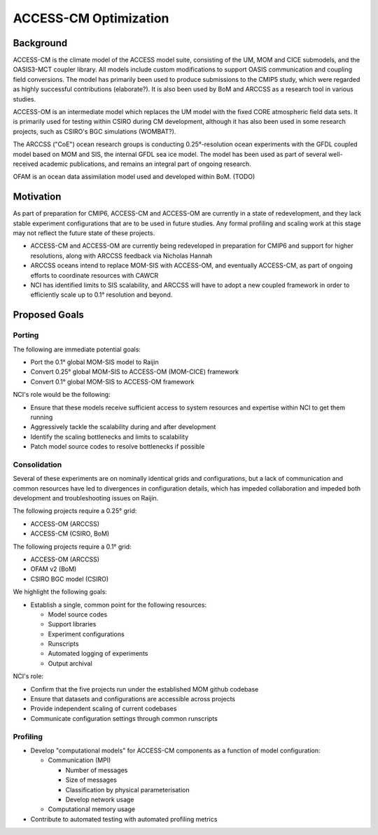 ======================
ACCESS-CM Optimization
======================


Background
==========

ACCESS-CM is the climate model of the ACCESS model suite, consisting of the UM,
MOM and CICE submodels, and the OASIS3-MCT coupler library.  All models include
custom modifications to support OASIS communication and coupling field
conversions.  The model has primarily been used to produce submissions to the
CMIP5 study, which were regarded as highly successful contributions
(elaborate?).  It is also been used by BoM and ARCCSS as a research tool in
various studies.

ACCESS-OM is an intermediate model which replaces the UM model with the fixed
CORE atmospheric field data sets.  It is primarily used for testing within
CSIRO during CM development, although it has also been used in some research
projects, such as CSIRO's BGC simulations (WOMBAT?).

The ARCCSS ("CoE") ocean research groups is conducting 0.25°-resolution ocean
experiments with the GFDL coupled model based on MOM and SIS, the internal GFDL
sea ice model.  The model has been used as part of several well-received
academic publications, and remains an integral part of ongoing research.

OFAM is an ocean data assimilation model used and developed within BoM. (TODO)


Motivation
==========

As part of preparation for CMIP6, ACCESS-CM and ACCESS-OM are currently in a
state of redevelopment, and they lack stable experiment configurations that are
to be used in future studies.  Any formal profiling and scaling work at this
stage may not reflect the future state of these projects.

* ACCESS-CM and ACCESS-OM are currently being redeveloped in preparation for
  CMIP6 and support for higher resolutions, along with ARCCSS feedback via
  Nicholas Hannah

* ARCCSS oceans intend to replace MOM-SIS with ACCESS-OM, and eventually
  ACCESS-CM, as part of ongoing efforts to coordinate resources with CAWCR

* NCI has identified limits to SIS scalability, and ARCCSS will have to adopt a
  new coupled framework in order to efficiently scale up to 0.1° resolution and
  beyond.


Proposed Goals
==============


Porting
-------

The following are immediate potential goals:

* Port the 0.1° global MOM-SIS model to Raijin

* Convert 0.25° global MOM-SIS to ACCESS-OM (MOM-CICE) framework

* Convert 0.1° global MOM-SIS to ACCESS-OM framework

NCI's role would be the following:

* Ensure that these models receive sufficient access to system resources and
  expertise within NCI to get them running

* Aggressively tackle the scalability during and after development

* Identify the scaling bottlenecks and limits to scalability

* Patch model source codes to resolve bottlenecks if possible


Consolidation
-------------

Several of these experiments are on nominally identical grids and
configurations, but a lack of communication and common resources have led to
divergences in configuration details, which has impeded collaboration and
impeded both development and troubleshooting issues on Raijin.

The following projects require a 0.25° grid:

* ACCESS-OM (ARCCSS)

* ACCESS-CM (CSIRO, BoM)

The following projects require a 0.1° grid:

* ACCESS-OM (ARCCSS)

* OFAM v2 (BoM)

* CSIRO BGC model (CSIRO)

We highlight the following goals:

* Establish a single, common point for the following resources:

  - Model source codes

  - Support libraries

  - Experiment configurations

  - Runscripts

  - Automated logging of experiments

  - Output archival

NCI's role:

* Confirm that the five projects run under the established MOM github codebase

* Ensure that datasets and configurations are accessible across projects

* Provide independent scaling of current codebases

* Communicate configuration settings through common runscripts


Profiling
---------

* Develop "computational models" for ACCESS-CM components as a function of
  model configuration:

  * Communication (MPI)

    - Number of messages

    - Size of messages

    - Classification by physical parameterisation

    - Develop network usage

  * Computational memory usage

* Contribute to automated testing with automated profiling metrics
